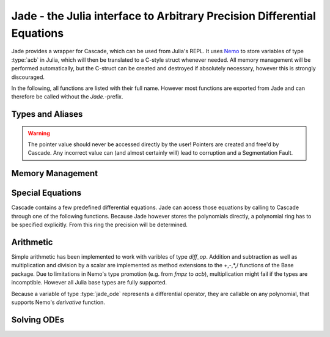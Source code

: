 .. _Nemo: http://nemocas.org
.. _Jade:

**Jade** - the Julia interface to Arbitrary Precision Differential Equations
====================================================================================

Jade provides a wrapper for Cascade, which can be used from Julia's REPL. It uses Nemo_ to store variables of type :type:`acb` in Julia, which will then be translated to a C-style struct whenever needed. All memory management will be performed automatically, but the C-struct can be created and destroyed if absolutely necessary, however this is strongly discouraged.

In the following, all functions are listed with their full name. However most functions are exported from Jade and can therefore be called without the *Jade.*-prefix.

Types and Aliases
--------------------

.. type:: jade_ode{P<:Poly_elem}

	Contains an array of type *P*, the order of the differential equation and a pointer of type *Nothing*. If *P == acb_poly*, then the latter is used to store a pointer to an `acb_ode_t` created by Cascade.

.. warning::

	The pointer value should never be accessed directly by the user! Pointers are created and free'd by Cascade. Any incorrect value can (and almost certainly will) lead to corruption and a Segmentation Fault.

.. type:: arb_ode

	This is an alias for jade_ode{arb_poly}.

.. type:: acb_ode

	This is an alias for jade_ode{acb_poly}.

.. type:: diff_op

	An abstract type, acting as a parent type for all jade_ode{P}-types, i.e. jade_ode{P <:Poly_elem} <: diff_op.

Memory Management
--------------------

.. function:: Jade.jade_ode{P}(polys::Vector{P})

	This is the recommended constructor for variables of type :type:`jade_ode`. The polynomials are ordered in such a way that the polynomial corresponding to the n-th derivative has the index n+1 within the array.

.. function:: Jade.translate_c(ode::acb_ode)

	An `acb_ode_t` is created by Cascade and a pointer to it is stored in *ode*. This function is not exported because it should not be called manually!

	Currently there is no method for parsing other diff_op types other than acb_ode to an acb_ode_t structure.

.. function:: Jade.delete_c(ode::acb_ode)

	The C-style struct stored in *ode* is deallocated by Cascade. This function is not exported because it usually doesn't need to be called manually!

Special Equations
-------------------

Cascade contains a few predefined differential equations. Jade can access those equations by calling to Cascade through one of the following functions. Because Jade however stores the polynomials directly, a polynomial ring has to be specified explicitly. From this ring the precision will be determined.

.. function:: Jade.acb_ode_legendre(R::Acb_poly_ring, n::Integer)

	Creates an `acb_ode` initialized to Legendre's equation. This automatically calls :func:`acb_ode_legendre` through Cascade.

.. function:: Jade.acb_ode_bessel(R::Acb_poly_ring,nu::acb)

	Creates an `acb_ode` initialized to Bessel's equation. This automatically calls :func:`acb_ode_bessel` through Cascade.

.. function:: Jade.acb_ode_hypgeom(R::Acb_poly_ring, a::acb, b::acb, c::acb)

	Creates an `acb_ode` initialized to Euler's hypergeometric equation. This automatically calls :func:`acb_ode_hypgeom` through Cascade.

Arithmetic
--------------

Simple arithmetic has been implemented to work with varibles of type *diff_op*. Addition and subtraction as well as multiplication and division by a scalar are implemented as method extensions to the +,-,*,/ functions of the Base package.
Due to limitations in Nemo's type promotion (e.g. from *fmpz* to *acb*), multiplication might fail if the types are incomptible. However all Julia base types are fully supported.

Because a variable of type :type:`jade_ode` represents a differential operator, they are callable on any polynomial, that supports Nemo's *derivative* function.

Solving ODEs
--------------------

.. function:: Jade.power_series(ode::acb_ode,p::acb_poly,n::Integer)

	Copute a power series solution of *ode*, which converges when evaluated at *target*, through Cascade. The precision is automatically determined from the polynomials in *ode*. The inital values are taken from *p*, which also stores the result.

.. function:: Jade.monodromy(ode::acb_ode)

	Compute the monodromy matrix of *ode* about the origin through Cascade.
